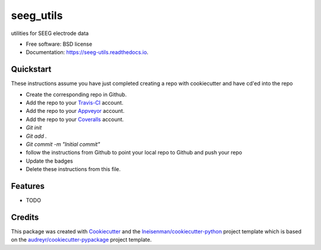 ===============================
seeg_utils
===============================


.. image:: https://img.shields.io/travis/lneisenman/seeg_utils.svg
        :target: https://travis-ci.org/lneisenman/seeg_utils

.. image:: https://ci.appveyor.com/api/projects/status/github/lneisenman/seeg_utils?svg=true
        :target: https://ci.appveyor.com/api/projects/status/github/lneisenman/seeg_utils/branch/master

.. image:: https://coveralls.io/repos/github/lneisenman/seeg_utils/badge.svg?branch=master
        :target: https://coveralls.io/github/lneisenman/seeg_utils?branch=master

.. image:: https://readthedocs.org/projects/seeg-utils/badge/?version=latest
        :target: https://seeg-utils.readthedocs.io/en/latest/?badge=latest
        :alt: Documentation Status


utilities for SEEG electrode data


* Free software: BSD license
* Documentation: https://seeg-utils.readthedocs.io.


Quickstart
----------

These instructions assume you have just completed creating a repo with cookiecutter and have cd'ed into the repo


* Create the corresponding repo in Github.
* Add the repo to your Travis-CI_ account.
* Add the repo to your Appveyor_ account.
* Add the repo to your Coveralls_ account.
* `Git init`
* `Git add .`
* `Git commit -m "Initial commit"`
* follow the instructions from Github to point your local repo to Github and push your repo
* Update the badges
* Delete these instructions from this file.


Features
--------

* TODO

Credits
---------

This package was created with Cookiecutter_ and the `lneisenman/cookiecutter-python`_ project template which is based on the `audreyr/cookiecutter-pypackage`_ project template.

.. _Cookiecutter: https://github.com/audreyr/cookiecutter
.. _`lneisenman/cookiecutter-python`: https://github.com/lneisenman/cookiecutter-python
.. _`audreyr/cookiecutter-pypackage`: https://github.com/audreyr/cookiecutter-pypackage
.. _Appveyor: https://ci.appveyor.com/
.. _Coveralls: https://coveralls.io/
.. _Travis-CI: http://travis-ci.org/
